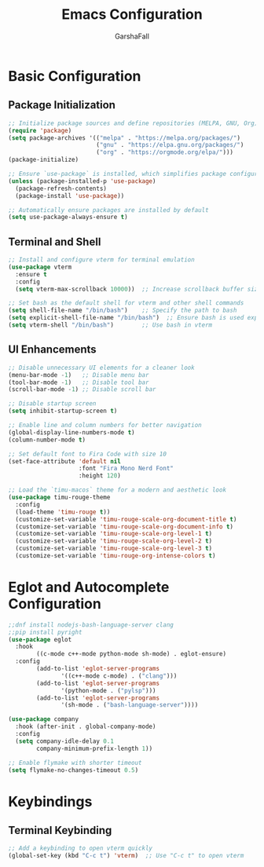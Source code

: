 #+TITLE: Emacs Configuration
#+AUTHOR: GarshaFall
#+DESCRIPTION: Literate Emacs Configuration for Python, Go, and C++
#+OPTIONS: toc:nil
#+STARTUP: indent

* Basic Configuration
** Package Initialization
   #+BEGIN_SRC emacs-lisp
   ;; Initialize package sources and define repositories (MELPA, GNU, Org)
   (require 'package)
   (setq package-archives '(("melpa" . "https://melpa.org/packages/")
                            ("gnu" . "https://elpa.gnu.org/packages/")
                            ("org" . "https://orgmode.org/elpa/")))
   (package-initialize)

   ;; Ensure `use-package` is installed, which simplifies package configuration
   (unless (package-installed-p 'use-package)
     (package-refresh-contents)
     (package-install 'use-package))

   ;; Automatically ensure packages are installed by default
   (setq use-package-always-ensure t)
   #+END_SRC

** Terminal and Shell
   #+BEGIN_SRC emacs-lisp
   ;; Install and configure vterm for terminal emulation
   (use-package vterm
     :ensure t
     :config
     (setq vterm-max-scrollback 10000))  ;; Increase scrollback buffer size

   ;; Set bash as the default shell for vterm and other shell commands
   (setq shell-file-name "/bin/bash")    ;; Specify the path to bash
   (setq explicit-shell-file-name "/bin/bash")  ;; Ensure bash is used explicitly
   (setq vterm-shell "/bin/bash")        ;; Use bash in vterm
   #+END_SRC

** UI Enhancements
   #+BEGIN_SRC emacs-lisp
   ;; Disable unnecessary UI elements for a cleaner look
   (menu-bar-mode -1)   ;; Disable menu bar
   (tool-bar-mode -1)   ;; Disable tool bar
   (scroll-bar-mode -1) ;; Disable scroll bar

   ;; Disable startup screen
   (setq inhibit-startup-screen t)

   ;; Enable line and column numbers for better navigation
   (global-display-line-numbers-mode t)
   (column-number-mode t)

   ;; Set default font to Fira Code with size 10
   (set-face-attribute 'default nil
                       :font "Fira Mono Nerd Font"
                       :height 120)

   ;; Load the `timu-macos` theme for a modern and aesthetic look
   (use-package timu-rouge-theme
     :config
     (load-theme 'timu-rouge t))
     (customize-set-variable 'timu-rouge-scale-org-document-title t)
     (customize-set-variable 'timu-rouge-scale-org-document-info t)
     (customize-set-variable 'timu-rouge-scale-org-level-1 t)
     (customize-set-variable 'timu-rouge-scale-org-level-2 t)
     (customize-set-variable 'timu-rouge-scale-org-level-3 t)
     (customize-set-variable 'timu-rouge-org-intense-colors t)
   #+END_SRC

* Eglot and Autocomplete Configuration
#+BEGIN_SRC emacs-lisp
  ;;dnf install nodejs-bash-language-server clang
  ;;pip install pyright
  (use-package eglot
    :hook
          ((c-mode c++-mode python-mode sh-mode) . eglot-ensure)
    :config
          (add-to-list 'eglot-server-programs
                 '((c++-mode c-mode) . ("clang")))
          (add-to-list 'eglot-server-programs
                 '(python-mode . ("pylsp")))
          (add-to-list 'eglot-server-programs
                 '(sh-mode . ("bash-language-server"))))

  (use-package company
    :hook (after-init . global-company-mode)
    :config
    (setq company-idle-delay 0.1
          company-minimum-prefix-length 1))
#+END_SRC

#+BEGIN_SRC emacs-lisp
;; Enable flymake with shorter timeout
(setq flymake-no-changes-timeout 0.5)
#+END_SRC

* Keybindings
** Terminal Keybinding
   #+BEGIN_SRC emacs-lisp
   ;; Add a keybinding to open vterm quickly
   (global-set-key (kbd "C-c t") 'vterm)  ;; Use "C-c t" to open vterm
   #+END_SRC
